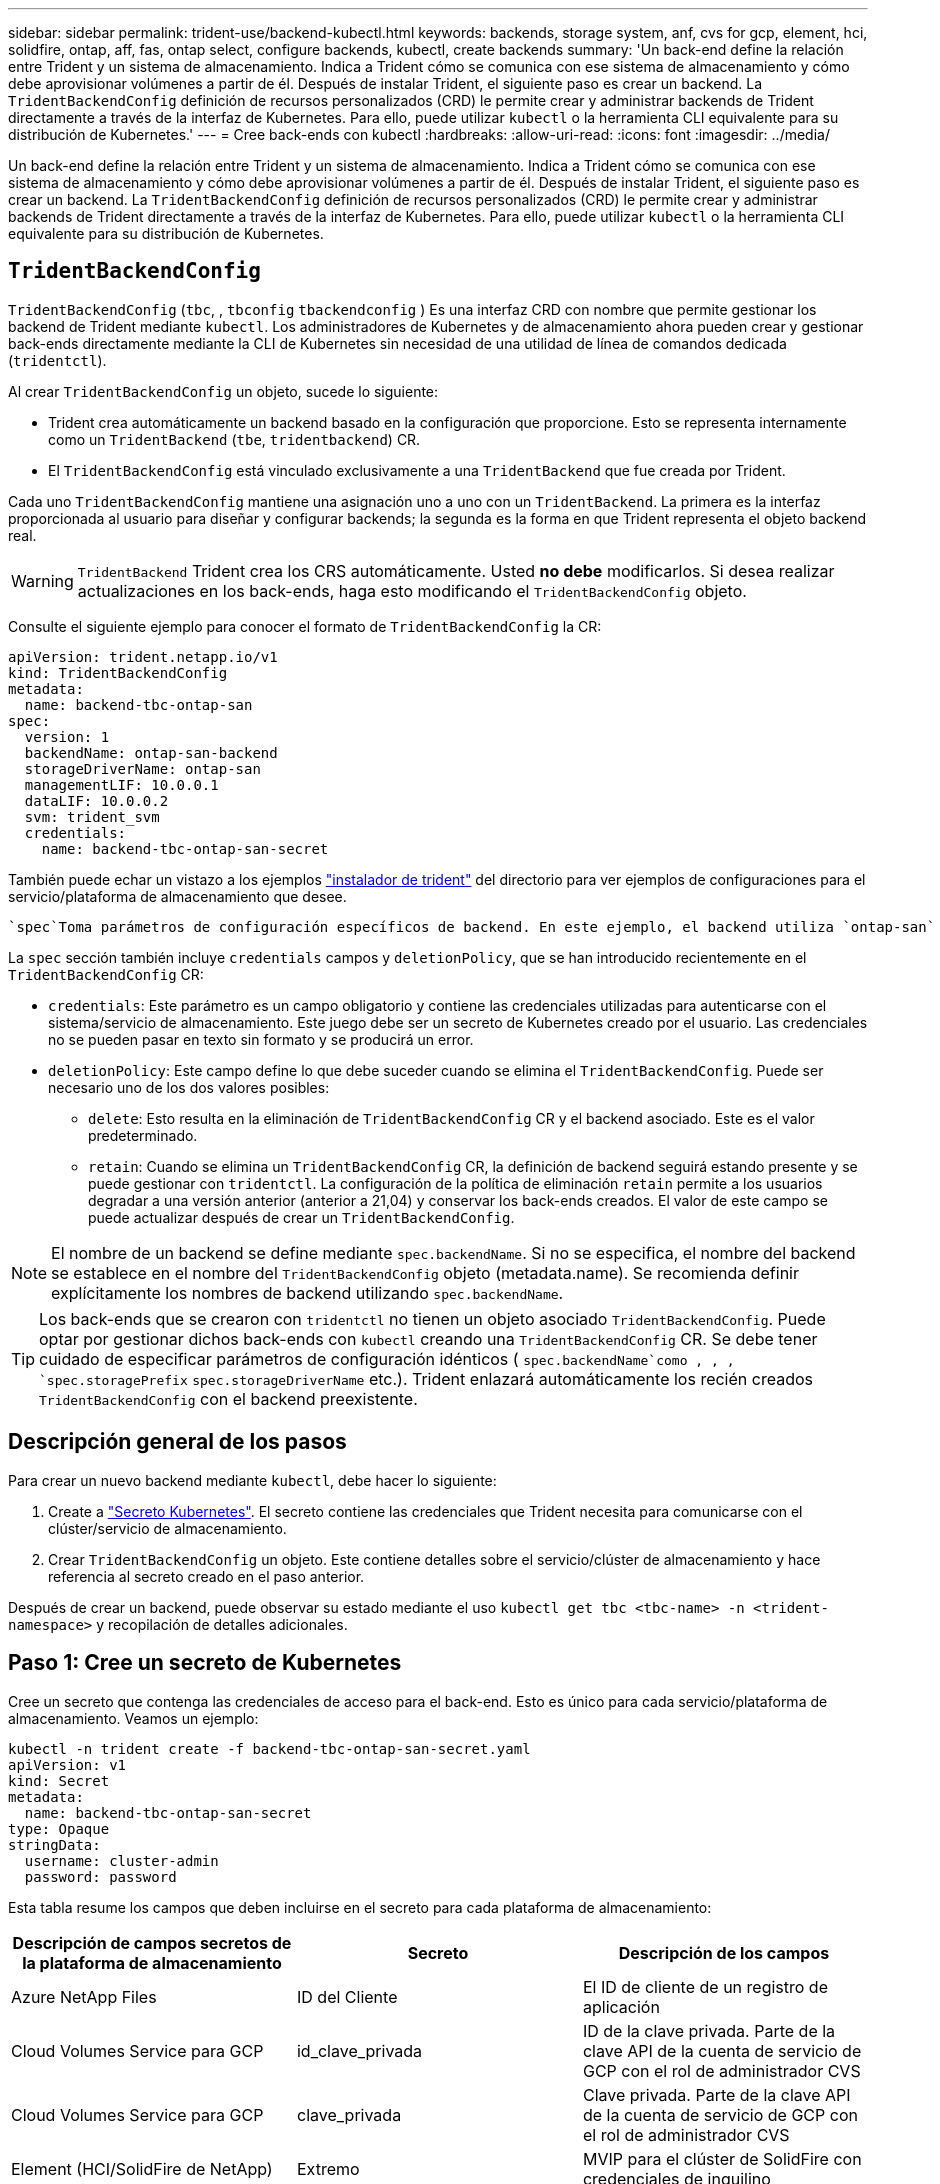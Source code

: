 ---
sidebar: sidebar 
permalink: trident-use/backend-kubectl.html 
keywords: backends, storage system, anf, cvs for gcp, element, hci, solidfire, ontap, aff, fas, ontap select, configure backends, kubectl, create backends 
summary: 'Un back-end define la relación entre Trident y un sistema de almacenamiento. Indica a Trident cómo se comunica con ese sistema de almacenamiento y cómo debe aprovisionar volúmenes a partir de él. Después de instalar Trident, el siguiente paso es crear un backend. La `TridentBackendConfig` definición de recursos personalizados (CRD) le permite crear y administrar backends de Trident directamente a través de la interfaz de Kubernetes. Para ello, puede utilizar `kubectl` o la herramienta CLI equivalente para su distribución de Kubernetes.' 
---
= Cree back-ends con kubectl
:hardbreaks:
:allow-uri-read: 
:icons: font
:imagesdir: ../media/


[role="lead"]
Un back-end define la relación entre Trident y un sistema de almacenamiento. Indica a Trident cómo se comunica con ese sistema de almacenamiento y cómo debe aprovisionar volúmenes a partir de él. Después de instalar Trident, el siguiente paso es crear un backend. La `TridentBackendConfig` definición de recursos personalizados (CRD) le permite crear y administrar backends de Trident directamente a través de la interfaz de Kubernetes. Para ello, puede utilizar `kubectl` o la herramienta CLI equivalente para su distribución de Kubernetes.



== `TridentBackendConfig`

`TridentBackendConfig` (`tbc`, , `tbconfig` `tbackendconfig` ) Es una interfaz CRD con nombre que permite gestionar los backend de Trident mediante `kubectl`. Los administradores de Kubernetes y de almacenamiento ahora pueden crear y gestionar back-ends directamente mediante la CLI de Kubernetes sin necesidad de una utilidad de línea de comandos dedicada (`tridentctl`).

Al crear `TridentBackendConfig` un objeto, sucede lo siguiente:

* Trident crea automáticamente un backend basado en la configuración que proporcione. Esto se representa internamente como un `TridentBackend` (`tbe`, `tridentbackend`) CR.
* El `TridentBackendConfig` está vinculado exclusivamente a una `TridentBackend` que fue creada por Trident.


Cada uno `TridentBackendConfig` mantiene una asignación uno a uno con un `TridentBackend`. La primera es la interfaz proporcionada al usuario para diseñar y configurar backends; la segunda es la forma en que Trident representa el objeto backend real.


WARNING: `TridentBackend` Trident crea los CRS automáticamente. Usted *no debe* modificarlos. Si desea realizar actualizaciones en los back-ends, haga esto modificando el `TridentBackendConfig` objeto.

Consulte el siguiente ejemplo para conocer el formato de `TridentBackendConfig` la CR:

[listing]
----
apiVersion: trident.netapp.io/v1
kind: TridentBackendConfig
metadata:
  name: backend-tbc-ontap-san
spec:
  version: 1
  backendName: ontap-san-backend
  storageDriverName: ontap-san
  managementLIF: 10.0.0.1
  dataLIF: 10.0.0.2
  svm: trident_svm
  credentials:
    name: backend-tbc-ontap-san-secret
----
También puede echar un vistazo a los ejemplos https://github.com/NetApp/trident/tree/stable/v21.07/trident-installer/sample-input/backends-samples["instalador de trident"^] del directorio para ver ejemplos de configuraciones para el servicio/plataforma de almacenamiento que desee.

 `spec`Toma parámetros de configuración específicos de backend. En este ejemplo, el backend utiliza `ontap-san` el controlador de almacenamiento y utiliza los parámetros de configuración que se tabulan aquí. Para obtener la lista de opciones de configuración para el controlador de almacenamiento deseado, consulte la link:backends.html["información de configuración del back-end para el controlador de almacenamiento"^].

La `spec` sección también incluye `credentials` campos y `deletionPolicy`, que se han introducido recientemente en el `TridentBackendConfig` CR:

* `credentials`: Este parámetro es un campo obligatorio y contiene las credenciales utilizadas para autenticarse con el sistema/servicio de almacenamiento. Este juego debe ser un secreto de Kubernetes creado por el usuario. Las credenciales no se pueden pasar en texto sin formato y se producirá un error.
* `deletionPolicy`: Este campo define lo que debe suceder cuando se elimina el `TridentBackendConfig`. Puede ser necesario uno de los dos valores posibles:
+
** `delete`: Esto resulta en la eliminación de `TridentBackendConfig` CR y el backend asociado. Este es el valor predeterminado.
**  `retain`: Cuando se elimina un `TridentBackendConfig` CR, la definición de backend seguirá estando presente y se puede gestionar con `tridentctl`. La configuración de la política de eliminación `retain` permite a los usuarios degradar a una versión anterior (anterior a 21,04) y conservar los back-ends creados. El valor de este campo se puede actualizar después de crear un `TridentBackendConfig`.





NOTE: El nombre de un backend se define mediante `spec.backendName`. Si no se especifica, el nombre del backend se establece en el nombre del `TridentBackendConfig` objeto (metadata.name). Se recomienda definir explícitamente los nombres de backend utilizando `spec.backendName`.


TIP: Los back-ends que se crearon con `tridentctl` no tienen un objeto asociado `TridentBackendConfig`. Puede optar por gestionar dichos back-ends con `kubectl` creando una `TridentBackendConfig` CR. Se debe tener cuidado de especificar parámetros de configuración idénticos ( `spec.backendName`como , , , `spec.storagePrefix` `spec.storageDriverName` etc.). Trident enlazará automáticamente los recién creados `TridentBackendConfig` con el backend preexistente.



== Descripción general de los pasos

Para crear un nuevo backend mediante `kubectl`, debe hacer lo siguiente:

. Create a https://kubernetes.io/docs/concepts/configuration/secret/["Secreto Kubernetes"^]. El secreto contiene las credenciales que Trident necesita para comunicarse con el clúster/servicio de almacenamiento.
. Crear `TridentBackendConfig` un objeto. Este contiene detalles sobre el servicio/clúster de almacenamiento y hace referencia al secreto creado en el paso anterior.


Después de crear un backend, puede observar su estado mediante el uso `kubectl get tbc <tbc-name> -n <trident-namespace>` y recopilación de detalles adicionales.



== Paso 1: Cree un secreto de Kubernetes

Cree un secreto que contenga las credenciales de acceso para el back-end. Esto es único para cada servicio/plataforma de almacenamiento. Veamos un ejemplo:

[listing]
----
kubectl -n trident create -f backend-tbc-ontap-san-secret.yaml
apiVersion: v1
kind: Secret
metadata:
  name: backend-tbc-ontap-san-secret
type: Opaque
stringData:
  username: cluster-admin
  password: password
----
Esta tabla resume los campos que deben incluirse en el secreto para cada plataforma de almacenamiento:

[cols="3"]
|===
| Descripción de campos secretos de la plataforma de almacenamiento | Secreto | Descripción de los campos 


| Azure NetApp Files  a| 
ID del Cliente
 a| 
El ID de cliente de un registro de aplicación



| Cloud Volumes Service para GCP  a| 
id_clave_privada
 a| 
ID de la clave privada. Parte de la clave API de la cuenta de servicio de GCP con el rol de administrador CVS



| Cloud Volumes Service para GCP  a| 
clave_privada
 a| 
Clave privada. Parte de la clave API de la cuenta de servicio de GCP con el rol de administrador CVS



| Element (HCI/SolidFire de NetApp)  a| 
Extremo
 a| 
MVIP para el clúster de SolidFire con credenciales de inquilino



| ONTAP  a| 
nombre de usuario
 a| 
Nombre de usuario para conectarse al clúster/SVM. Se utiliza para autenticación basada en credenciales



| ONTAP  a| 
contraseña
 a| 
Contraseña para conectarse al clúster/SVM. Se utiliza para autenticación basada en credenciales



| ONTAP  a| 
ClientPrivateKey
 a| 
Valor codificado en base64 de la clave privada de cliente. Se utiliza para autenticación basada en certificados



| ONTAP  a| 
ChapUsername
 a| 
Nombre de usuario entrante. Necesario si useCHAP=true. Para `ontap-san` y. `ontap-san-economy`



| ONTAP  a| 
InitichapatorSecret
 a| 
Secreto CHAP del iniciador. Necesario si useCHAP=true. Para `ontap-san` y. `ontap-san-economy`



| ONTAP  a| 
ChapTargetUsername
 a| 
Nombre de usuario de destino. Necesario si useCHAP=true. Para `ontap-san` y. `ontap-san-economy`



| ONTAP  a| 
ChapTargetInitiatorSecret
 a| 
Secreto CHAP del iniciador de destino. Necesario si useCHAP=true. Para `ontap-san` y. `ontap-san-economy`

|===
El secreto creado en este paso será referenciado en `spec.credentials` el campo del `TridentBackendConfig` objeto que se crea en el siguiente paso.



== Paso 2: Crear el `TridentBackendConfig` CR

Ya está listo para crear su `TridentBackendConfig` CR. En este ejemplo, se crea un backend que utiliza `ontap-san` el controlador mediante el `TridentBackendConfig` objeto mostrado a continuación:

[listing]
----
kubectl -n trident create -f backend-tbc-ontap-san.yaml
----
[listing]
----
apiVersion: trident.netapp.io/v1
kind: TridentBackendConfig
metadata:
  name: backend-tbc-ontap-san
spec:
  version: 1
  backendName: ontap-san-backend
  storageDriverName: ontap-san
  managementLIF: 10.0.0.1
  dataLIF: 10.0.0.2
  svm: trident_svm
  credentials:
    name: backend-tbc-ontap-san-secret
----


== Paso 3: Verifique el estado de la `TridentBackendConfig` CR

Ahora que ha creado `TridentBackendConfig` el CR, puede verificar el estado. Consulte el siguiente ejemplo:

[listing]
----
kubectl -n trident get tbc backend-tbc-ontap-san
NAME                    BACKEND NAME          BACKEND UUID                           PHASE   STATUS
backend-tbc-ontap-san   ontap-san-backend     8d24fce7-6f60-4d4a-8ef6-bab2699e6ab8   Bound   Success
----
Se ha creado correctamente un backend y se ha enlazado al `TridentBackendConfig` CR.

La fase puede tomar uno de los siguientes valores:

* `Bound`: El `TridentBackendConfig` CR está asociado con un backend, y ese backend contiene `configRef` definido en el uid del `TridentBackendConfig` CR.
* `Unbound`: Representado usando `""`. El `TridentBackendConfig` objeto no está enlazado a un backend. Todos los CRS recién creados `TridentBackendConfig` se encuentran en esta fase de forma predeterminada. Tras cambiar la fase, no puede volver a «sin límites».
* `Deleting`: `TridentBackendConfig` Se ha establecido que se supriman las CR `deletionPolicy`. Cuando `TridentBackendConfig` se elimina la CR, pasa al estado Supresión.
+
** Si no existen reclamaciones de volumen persistentes (RVP) en el back-end, si se elimina el Trident, tanto el `TridentBackendConfig` back-end como la `TridentBackendConfig` CR.
** Si uno o más EVs están presentes en el backend, pasa a un estado de supresión.  `TridentBackendConfig`Posteriormente, la CR también entra en la fase de supresión. El backend y `TridentBackendConfig` sólo se eliminan después de eliminar todas las EVs.


* `Lost`: El backend asociado con `TridentBackendConfig` el CR se eliminó accidental o deliberadamente y el `TridentBackendConfig` CR todavía tiene una referencia al backend eliminado. La `TridentBackendConfig` CR se puede eliminar independientemente del `deletionPolicy` valor.
* `Unknown`: Trident no puede determinar el estado o la existencia del backend asociado al `TridentBackendConfig` CR. Por ejemplo, si el servidor API no responde o si falta el `tridentbackends.trident.netapp.io` CRD. Esto puede requerir intervención.


En esta fase, se ha creado un backend. Hay varias operaciones que, además, se pueden manejar, link:backend_ops_kubectl.html["actualizaciones back-end y eliminaciones backend"^]como .



== (Opcional) Paso 4: Obtener más detalles

Puede ejecutar el siguiente comando para obtener más información acerca de su entorno de administración:

[listing]
----
kubectl -n trident get tbc backend-tbc-ontap-san -o wide
----
[listing]
----
NAME                    BACKEND NAME        BACKEND UUID                           PHASE   STATUS    STORAGE DRIVER   DELETION POLICY
backend-tbc-ontap-san   ontap-san-backend   8d24fce7-6f60-4d4a-8ef6-bab2699e6ab8   Bound   Success   ontap-san        delete
----
Además, también puede obtener un volcado YAML/JSON de `TridentBackendConfig`.

[listing]
----
kubectl -n trident get tbc backend-tbc-ontap-san -o yaml
----
[listing]
----
apiVersion: trident.netapp.io/v1
kind: TridentBackendConfig
metadata:
  creationTimestamp: "2021-04-21T20:45:11Z"
  finalizers:
  - trident.netapp.io
  generation: 1
  name: backend-tbc-ontap-san
  namespace: trident
  resourceVersion: "947143"
  uid: 35b9d777-109f-43d5-8077-c74a4559d09c
spec:
  backendName: ontap-san-backend
  credentials:
    name: backend-tbc-ontap-san-secret
  managementLIF: 10.0.0.1
  dataLIF: 10.0.0.2
  storageDriverName: ontap-san
  svm: trident_svm
  version: 1
status:
  backendInfo:
    backendName: ontap-san-backend
    backendUUID: 8d24fce7-6f60-4d4a-8ef6-bab2699e6ab8
  deletionPolicy: delete
  lastOperationStatus: Success
  message: Backend 'ontap-san-backend' created
  phase: Bound
----
`backendInfo` Contiene los `backendName` y el `backendUUID` del backend que se creó en respuesta a la `TridentBackendConfig` CR. El `lastOperationStatus` campo representa el estado de la última operación `TridentBackendConfig` del CR, que puede ser activada por el usuario (por ejemplo, el usuario cambió algo en `spec`) o activada por Trident (por ejemplo, durante los reinicios de Trident). Puede ser Success o Failed. `phase` Representa el estado de la relación entre `TridentBackendConfig` el CR y el backend. En el ejemplo anterior, `phase` tiene el valor bound, lo que significa que `TridentBackendConfig` el CR está asociado al backend.

Puede ejecutar `kubectl -n trident describe tbc <tbc-cr-name>` el comando para obtener detalles de los registros de eventos.


WARNING: No puede actualizar ni suprimir un backend que contenga un objeto asociado `TridentBackendConfig` mediante `tridentctl`. Comprender los pasos que implica cambiar entre `tridentctl` y `TridentBackendConfig`, link:backend_options.html["ver aquí"^].
